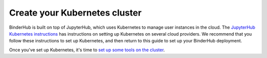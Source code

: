 .. _create-cluster:

Create your Kubernetes cluster
==============================

BinderHub is built on top of JupyterHub, which uses Kubernetes to manage
user instances in the cloud. The `JupyterHub Kubernetes instructions <https://zero-to-jupyterhub.readthedocs.io/en/latest/create-k8s-cluster.html>`_
has instructions on setting up Kubernetes on several cloud providers. We
recommend that you follow these instructions to set up Kubernetes, and then
return to this guide to set up your BinderHub deployment.

Once you've set up Kubernetes, it's time to
`set up some tools on the cluster <setup-cluster-tools.html>`_.
